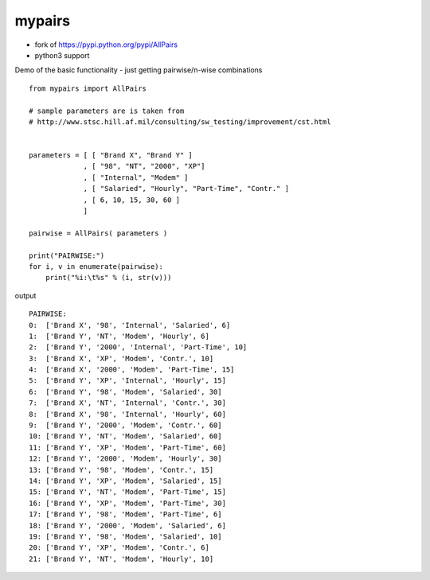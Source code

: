 mypairs
========================================

- fork of https://pypi.python.org/pypi/AllPairs
- python3 support


Demo of the basic functionality - just getting pairwise/n-wise combinations

::

    from mypairs import AllPairs

    # sample parameters are is taken from 
    # http://www.stsc.hill.af.mil/consulting/sw_testing/improvement/cst.html


    parameters = [ [ "Brand X", "Brand Y" ]
                 , [ "98", "NT", "2000", "XP"]
                 , [ "Internal", "Modem" ]
                 , [ "Salaried", "Hourly", "Part-Time", "Contr." ]
                 , [ 6, 10, 15, 30, 60 ]
                 ]

    pairwise = AllPairs( parameters )

    print("PAIRWISE:")
    for i, v in enumerate(pairwise):
        print("%i:\t%s" % (i, str(v)))

output

::

    PAIRWISE:
    0:	['Brand X', '98', 'Internal', 'Salaried', 6]
    1:	['Brand Y', 'NT', 'Modem', 'Hourly', 6]
    2:	['Brand Y', '2000', 'Internal', 'Part-Time', 10]
    3:	['Brand X', 'XP', 'Modem', 'Contr.', 10]
    4:	['Brand X', '2000', 'Modem', 'Part-Time', 15]
    5:	['Brand Y', 'XP', 'Internal', 'Hourly', 15]
    6:	['Brand Y', '98', 'Modem', 'Salaried', 30]
    7:	['Brand X', 'NT', 'Internal', 'Contr.', 30]
    8:	['Brand X', '98', 'Internal', 'Hourly', 60]
    9:	['Brand Y', '2000', 'Modem', 'Contr.', 60]
    10:	['Brand Y', 'NT', 'Modem', 'Salaried', 60]
    11:	['Brand Y', 'XP', 'Modem', 'Part-Time', 60]
    12:	['Brand Y', '2000', 'Modem', 'Hourly', 30]
    13:	['Brand Y', '98', 'Modem', 'Contr.', 15]
    14:	['Brand Y', 'XP', 'Modem', 'Salaried', 15]
    15:	['Brand Y', 'NT', 'Modem', 'Part-Time', 15]
    16:	['Brand Y', 'XP', 'Modem', 'Part-Time', 30]
    17:	['Brand Y', '98', 'Modem', 'Part-Time', 6]
    18:	['Brand Y', '2000', 'Modem', 'Salaried', 6]
    19:	['Brand Y', '98', 'Modem', 'Salaried', 10]
    20:	['Brand Y', 'XP', 'Modem', 'Contr.', 6]
    21:	['Brand Y', 'NT', 'Modem', 'Hourly', 10]
